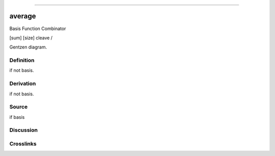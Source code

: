 --------------

average
^^^^^^^^^

Basis Function Combinator

[sum] [size] cleave /

Gentzen diagram.

Definition
~~~~~~~~~~

if not basis.

Derivation
~~~~~~~~~~

if not basis.

Source
~~~~~~~~~~

if basis

Discussion
~~~~~~~~~~

Crosslinks
~~~~~~~~~~

